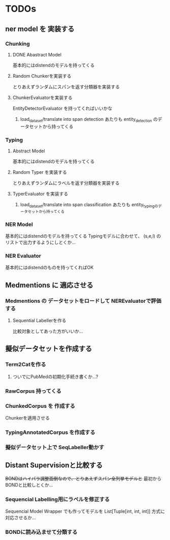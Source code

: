 * TODOs
** ner model を 実装する
*** Chunking
**** DONE Abastract Model
     基本的にはdistendのモデルを持ってくる
**** Random Chunkerを実装する
     とりあえずランダムにスパンを返す分類器を実装する
**** ChunkerEvaluatorを実装する
     EntityDetectorEvaluator を持ってくればいいかな
***** load_dataset/translate into span detection あたりも entity_detection のデータセットから持ってくる
*** Typing
**** Abstract Model
     基本的にはdistendのモデルを持ってくる
**** Random Typer を実装する
     とりあえずランダムにラベルを返す分類器を実装する
**** TyperEvaluator を実装する
***** load_dataset/translate into span classification あたりも entity_typingのデータセットから持ってくる
*** NER Model
    基本的にはdistendのモデルを持ってくる
    Typingモデルに合わせて、 (s,e,l) の リストで出力するようにしとくか...
*** NER Evaluator
    基本的にはdistendのものを持ってくればOK
** Medmentions に 適応させる
*** Medmentions の データセットをロードして NEREvaluatorで評価する
**** Sequential Labellerを作る
     比較対象としてあった方がいいか...
** 擬似データセットを作成する
*** Term2Catを作る
**** ついでにPubMedの初期化手続き書くか...?
*** RawCorpus 持ってくる
*** ChunkedCorpus を 作成する
    Chunkerを適用させる
*** TypingAnnotatedCorpus を作成する
*** 擬似データセット上で SeqLabeller動かす
** Distant Supervisionと比較する
   +BONDはハイパラ調整面倒なので、とりあえずスパン全列挙モデルと+
   最初からBONDと比較しとくか...
*** Sequencial Labelling用にラベルを修正する
    Sequencial Model Wrapper でも作ってモデルを List[Tuple[int, int, int]] 方式に対応させるか...
*** BONDに読み込ませて分類する
    

